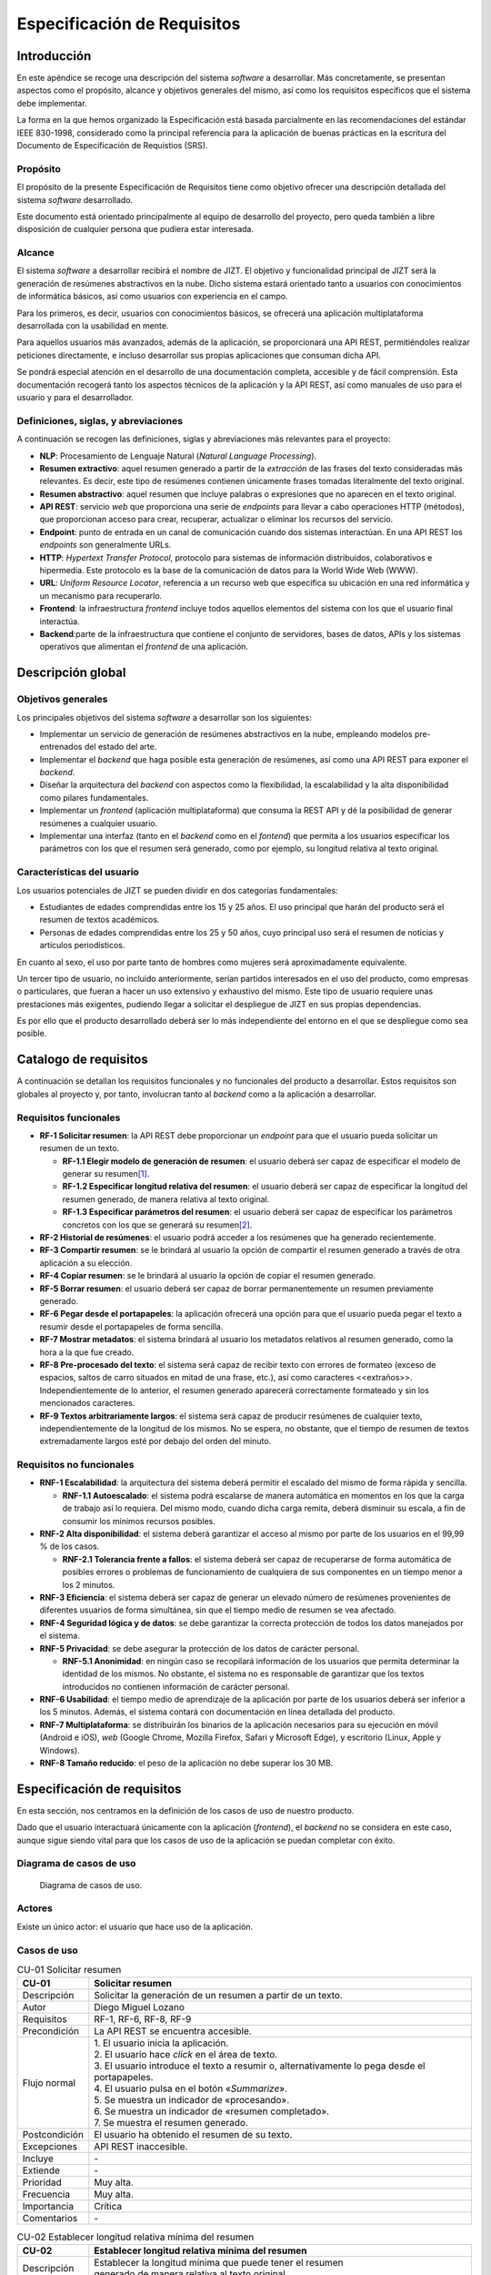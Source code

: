 ..
    Copyright (C) 2020-2021 Diego Miguel Lozano <jizt@diegomiguel.me>
    Permission is granted to copy, distribute and/or modify this document
    under the terms of the GNU Free Documentation License, Version 1.3
    or any later version published by the Free Software Foundation;
    with no Invariant Sections, no Front-Cover Texts, and no Back-Cover Texts.
    A copy of the license is included in the section entitled "GNU
    Free Documentation License".

.. _apendix:requisitos:

============================
Especificación de Requisitos
============================

Introducción
============

En este apéndice se recoge una descripción del sistema *software* a
desarrollar. Más concretamente, se presentan aspectos como el propósito,
alcance y objetivos generales del mismo, así como los requisitos
específicos que el sistema debe implementar.

La forma en la que hemos organizado la Especificación está basada
parcialmente en las recomendaciones del estándar IEEE 830-1998,
considerado como la principal referencia para la aplicación de buenas
prácticas en la escritura del Documento de Especificación de Requistios
(SRS).

Propósito
---------

El propósito de la presente Especificación de Requisitos tiene como
objetivo ofrecer una descripción detallada del sistema *software*
desarrollado.

Este documento está orientado principalmente al equipo de desarrollo del
proyecto, pero queda también a libre disposición de cualquier persona
que pudiera estar interesada.

Alcance
-------

El sistema *software* a desarrollar recibirá el nombre de JIZT. El
objetivo y funcionalidad principal de JIZT será la generación de
resúmenes abstractivos en la nube. Dicho sistema estará orientado tanto
a usuarios con conocimientos de informática básicos, así como usuarios
con experiencia en el campo.

Para los primeros, es decir, usuarios con conocimientos básicos, se
ofrecerá una aplicación multiplataforma desarrollada con la usabilidad
en mente.

Para aquellos usuarios más avanzados, además de la aplicación, se
proporcionará una API REST, permitiéndoles realizar peticiones
directamente, e incluso desarrollar sus propias aplicaciones que
consuman dicha API.

Se pondrá especial atención en el desarrollo de una documentación
completa, accesible y de fácil comprensión. Esta documentación recogerá
tanto los aspectos técnicos de la aplicación y la API REST, así como
manuales de uso para el usuario y para el desarrollador.

Definiciones, siglas, y abreviaciones
-------------------------------------

A continuación se recogen las definiciones, siglas y abreviaciones más
relevantes para el proyecto:

-  **NLP**: Procesamiento de Lenguaje Natural (*Natural Language
   Processing*).

-  **Resumen extractivo**: aquel resumen generado a partir de la
   *extracción* de las frases del texto consideradas más relevantes. Es
   decir, este tipo de resúmenes contienen únicamente frases tomadas
   literalmente del texto original.

-  **Resumen abstractivo**: aquel resumen que incluye palabras o
   expresiones que no aparecen en el texto original.

-  **API REST**: servicio *web* que proporciona una serie de *endpoints*
   para llevar a cabo operaciones HTTP (métodos), que proporcionan
   acceso para crear, recuperar, actualizar o eliminar los recursos del
   servicio.

-  **Endpoint**: punto de entrada en un canal de comunicación cuando dos
   sistemas interactúan. En una API REST los *endpoints* son
   generalmente URLs.

-  **HTTP**: *Hypertext Transfer Protocol*, protocolo para sistemas de
   información distribuidos, colaborativos e hipermedia. Este protocolo
   es la base de la comunicación de datos para la World Wide Web (WWW).

-  **URL**: *Uniform Resource Locator*, referencia a un recurso web que
   especifica su ubicación en una red informática y un mecanismo para
   recuperarlo.

-  **Frontend**: la infraestructura *frontend* incluye todos aquellos
   elementos del sistema con los que el usuario final interactúa.

-  **Backend**:parte de la infraestructura que contiene el conjunto de
   servidores, bases de datos, APIs y los sistemas operativos que
   alimentan el *frontend* de una aplicación.

Descripción global
==================

Objetivos generales
-------------------

Los principales objetivos del sistema *software* a desarrollar son los
siguientes:

-  Implementar un servicio de generación de resúmenes abstractivos en la
   nube, empleando modelos pre-entrenados del estado del arte.

-  Implementar el *backend* que haga posible esta generación de
   resúmenes, así como una API REST para exponer el *backend*.

-  Diseñar la arquitectura del *backend* con aspectos como la
   flexibilidad, la escalabilidad y la alta disponibilidad como pilares
   fundamentales.

-  Implementar un *frontend* (aplicación multiplataforma) que consuma la
   REST API y dé la posibilidad de generar resúmenes a cualquier
   usuario.

-  Implementar una interfaz (tanto en el *backend* como en el *fontend*)
   que permita a los usuarios especificar los parámetros con los que el
   resumen será generado, como por ejemplo, su longitud relativa al
   texto original.

Características del usuario
---------------------------

Los usuarios potenciales de JIZT se pueden dividir en dos categorías
fundamentales:

-  Estudiantes de edades comprendidas entre los 15 y 25 años. El uso
   principal que harán del producto será el resumen de textos
   académicos.

-  Personas de edades comprendidas entre los 25 y 50 años, cuyo
   principal uso será el resumen de noticias y artículos periodísticos.

En cuanto al sexo, el uso por parte tanto de hombres como mujeres será
aproximadamente equivalente.

Un tercer tipo de usuario, no incluido anteriormente, serían partidos
interesados en el uso del producto, como empresas o particulares, que
fueran a hacer un uso extensivo y exhaustivo del mismo. Este tipo de
usuario requiere unas prestaciones más exigentes, pudiendo llegar a
solicitar el despliegue de JIZT en sus propias dependencias.

Es por ello que el producto desarrollado deberá ser lo más independiente
del entorno en el que se despliegue como sea posible.

Catalogo de requisitos
======================

A continuación se detallan los requisitos funcionales y no funcionales
del producto a desarrollar. Estos requisitos son globales al proyecto y,
por tanto, involucran tanto al *backend* como a la aplicación a
desarrollar.

Requisitos funcionales
----------------------

-  **RF-1 Solicitar resumen**: la API REST debe proporcionar un
   *endpoint* para que el usuario pueda solicitar un resumen de un
   texto.

   -  **RF-1.1 Elegir modelo de generación de resumen**: el usuario
      deberá ser capaz de especificar el modelo de generar su
      resumen\ [1]_.

   -  **RF-1.2 Especificar longitud relativa del resumen**: el usuario
      deberá ser capaz de especificar la longitud del resumen generado,
      de manera relativa al texto original.

   -  **RF-1.3 Especificar parámetros del resumen**: el usuario deberá
      ser capaz de especificar los parámetros concretos con los que se
      generará su resumen\ [2]_.

-  **RF-2 Historial de resúmenes**: el usuario podrá acceder a los
   resúmenes que ha generado recientemente.

-  **RF-3 Compartir resumen**: se le brindará al usuario la opción de
   compartir el resumen generado a través de otra aplicación a su
   elección.

-  **RF-4 Copiar resumen**: se le brindará al usuario la opción de
   copiar el resumen generado.

-  **RF-5 Borrar resumen**: el usuario deberá ser capaz de borrar
   permanentemente un resumen previamente generado.

-  **RF-6 Pegar desde el portapapeles**: la aplicación ofrecerá una
   opción para que el usuario pueda pegar el texto a resumir desde el
   portapapeles de forma sencilla.

-  **RF-7 Mostrar metadatos**: el sistema brindará al usuario los
   metadatos relativos al resumen generado, como la hora a la que fue
   creado.

-  **RF-8 Pre-procesado del texto**: el sistema será capaz de recibir
   texto con errores de formateo (exceso de espacios, saltos de carro
   situados en mitad de una frase, etc.), así como caracteres
   <<extraños>>. Independientemente de lo anterior, el resumen generado
   aparecerá correctamente formateado y sin los mencionados caracteres.

-  **RF-9 Textos arbitrariamente largos**: el sistema será capaz de
   producir resúmenes de cualquier texto, independientemente de la
   longitud de los mismos. No se espera, no obstante, que el tiempo de
   resumen de textos extremadamente largos esté por debajo del orden del
   minuto.

Requisitos no funcionales
-------------------------

-  **RNF-1 Escalabilidad**: la arquitectura del sistema deberá permitir
   el escalado del mismo de forma rápida y sencilla.

   -  **RNF-1.1 Autoescalado**: el sistema podrá escalarse de manera
      automática en momentos en los que la carga de trabajo así lo
      requiera. Del mismo modo, cuando dicha carga remita, deberá
      disminuir su escala, a fin de consumir los mínimos recursos
      posibles.

-  **RNF-2 Alta disponibilidad**: el sistema deberá garantizar el acceso
   al mismo por parte de los usuarios en el 99,99 % de los casos.

   -  **RNF-2.1 Tolerancia frente a fallos**: el sistema deberá ser
      capaz de recuperarse de forma automática de posibles errores o
      problemas de funcionamiento de cualquiera de sus componentes en un
      tiempo menor a los 2 minutos.

-  **RNF-3 Eficiencia**: el sistema deberá ser capaz de generar un
   elevado número de resúmenes provenientes de diferentes usuarios de
   forma simultánea, sin que el tiempo medio de resumen se vea afectado.

-  **RNF-4 Seguridad lógica y de datos**: se debe garantizar la correcta
   protección de todos los datos manejados por el sistema.

-  **RNF-5 Privacidad**: se debe asegurar la protección de los datos de
   carácter personal.

   -  **RNF-5.1 Anonimidad**: en ningún caso se recopilará información
      de los usuarios que permita determinar la identidad de los mismos.
      No obstante, el sistema no es responsable de garantizar que los
      textos introducidos no contienen información de carácter personal.

-  **RNF-6 Usabilidad**: el tiempo medio de aprendizaje de la aplicación
   por parte de los usuarios deberá ser inferior a los 5 minutos.
   Además, el sistema contará con documentación en línea detallada del
   producto.

-  **RNF-7 Multiplataforma**: se distribuirán los binarios de la
   aplicación necesarios para su ejecución en móvil (Android e iOS),
   *web* (Google Chrome, Mozilla Firefox, Safari y Microsoft Edge), y
   escritorio (Linux, Apple y Windows).

-  **RNF-8 Tamaño reducido**: el peso de la aplicación no debe superar
   los 30 MB.

Especificación de requisitos
============================

En esta sección, nos centramos en la definición de los casos de uso de
nuestro producto.

Dado que el usuario interactuará únicamente con la aplicación
(*frontend*), el *backend* no se considera en este caso, aunque sigue
siendo vital para que los casos de uso de la aplicación se puedan
completar con éxito.

Diagrama de casos de uso
------------------------

.. figure:: ../_static/images/memoria_y_anexos/use-case-diagram.png
   :alt: Diagrama de casos de uso.
   :name: flutter-widgets-2

   Diagrama de casos de uso.

Actores
-------

Existe un único actor: el usuario que hace uso de la aplicación.

Casos de uso
------------

.. table:: CU-01 Solicitar resumen

   +---------------+-------------------------------------------------------------------------------------------------+
   | **CU-01**     | **Solicitar resumen**                                                                           |
   +===============+=================================================================================================+
   | Descripción   | Solicitar la generación de un resumen a partir de un texto.                                     |
   +---------------+-------------------------------------------------------------------------------------------------+
   | Autor         | Diego Miguel Lozano                                                                             |
   +---------------+-------------------------------------------------------------------------------------------------+
   | Requisitos    | RF-1, RF-6, RF-8, RF-9                                                                          |
   +---------------+-------------------------------------------------------------------------------------------------+
   | Precondición  | La API REST se encuentra accesible.                                                             |
   +---------------+-------------------------------------------------------------------------------------------------+
   | Flujo normal  | | 1. El usuario inicia la aplicación.                                                           |
   |               | | 2. El usuario hace *click* en el área de texto.                                               |
   |               | | 3. El usuario introduce el texto a resumir o, alternativamente lo pega desde el portapapeles. |
   |               | | 4. El usuario pulsa en el botón «*Summarize*».                                                |
   |               | | 5. Se muestra un indicador de «procesando».                                                   |
   |               | | 6. Se muestra un indicador de «resumen completado».                                           |
   |               | | 7. Se muestra el resumen generado.                                                            |
   +---------------+-------------------------------------------------------------------------------------------------+
   | Postcondición | El usuario ha obtenido el resumen de su texto.                                                  |
   +---------------+-------------------------------------------------------------------------------------------------+
   | Excepciones   | API REST inaccesible.                                                                           |
   +---------------+-------------------------------------------------------------------------------------------------+
   | Incluye       | \-                                                                                              |
   +---------------+-------------------------------------------------------------------------------------------------+
   | Extiende      | \-                                                                                              |
   +---------------+-------------------------------------------------------------------------------------------------+
   | Prioridad     | Muy alta.                                                                                       |
   +---------------+-------------------------------------------------------------------------------------------------+
   | Frecuencia    | Muy alta.                                                                                       |
   +---------------+-------------------------------------------------------------------------------------------------+
   | Importancia   | Crítica                                                                                         |
   +---------------+-------------------------------------------------------------------------------------------------+
   | Comentarios   | \-                                                                                              |
   +---------------+-------------------------------------------------------------------------------------------------+

.. table:: CU-02 Establecer longitud relativa mínima del resumen

   +---------------+------------------------------------------------------------------------------------------------------------------+
   | **CU-02**     | **Establecer longitud relativa mínima del resumen**                                                              |
   +===============+==================================================================================================================+
   | Descripción   | | Establecer la longitud mínima que puede tener el resumen                                                       |
   |               | | generado de manera relativa al texto original.                                                                 |
   +---------------+------------------------------------------------------------------------------------------------------------------+
   | Autor         | Diego Miguel Lozano                                                                                              |
   +---------------+------------------------------------------------------------------------------------------------------------------+
   | Requisitos    | RF-1.2                                                                                                           |
   +---------------+------------------------------------------------------------------------------------------------------------------+
   | Precondición  | \-                                                                                                               |
   +---------------+------------------------------------------------------------------------------------------------------------------+
   | Flujo normal  | | 1. El usuario pulsa sobre el cuadro de texto en la pantalla principal.                                         |
   |               | | 2. El usuario ajusta la longitud mínima a través del *slider* que aparece en la parte inferior de la pantalla. |
   +---------------+------------------------------------------------------------------------------------------------------------------+
   | Postcondición | Se ha establecido la longitud mínima.                                                                            |
   +---------------+------------------------------------------------------------------------------------------------------------------+
   | Excepciones   | \-                                                                                                               |
   +---------------+------------------------------------------------------------------------------------------------------------------+
   | Incluye       | \-                                                                                                               |
   +---------------+------------------------------------------------------------------------------------------------------------------+
   | Extiende      | \-                                                                                                               |
   +---------------+------------------------------------------------------------------------------------------------------------------+
   | Prioridad     | Alta.                                                                                                            |
   +---------------+------------------------------------------------------------------------------------------------------------------+
   | Frecuencia    | Alta.                                                                                                            |
   +---------------+------------------------------------------------------------------------------------------------------------------+
   | Importancia   | Alta.                                                                                                            |
   +---------------+------------------------------------------------------------------------------------------------------------------+
   | Comentarios   | \-                                                                                                               |
   +---------------+------------------------------------------------------------------------------------------------------------------+

.. table:: CU-03 Establecer longitud relativa máxima del resumen

   +---------------+------------------------------------------------------------------------------------------------------------------+
   | **CU-03**     | **Establecer longitud relativa máxima del resumen**                                                              |
   +===============+==================================================================================================================+
   | Descripción   | | Establecer la longitud máxima que puede tener el resumen                                                       |
   |               | | generado de manera relativa al texto original.                                                                 |
   +---------------+------------------------------------------------------------------------------------------------------------------+
   | Autor         | Diego Miguel Lozano                                                                                              |
   +---------------+------------------------------------------------------------------------------------------------------------------+
   | Requisitos    | RF-1.2                                                                                                           |
   +---------------+------------------------------------------------------------------------------------------------------------------+
   | Precondición  | \-                                                                                                               |
   +---------------+------------------------------------------------------------------------------------------------------------------+
   | Flujo normal  | | 1. El usuario pulsa sobre el cuadro de texto en la pantalla principal.                                         |
   |               | | 2. El usuario ajusta la longitud máxima a través del *slider* que aparece en la parte inferior de la pantalla. |
   +---------------+------------------------------------------------------------------------------------------------------------------+
   | Postcondición | Se ha establecido la longitud máxima.                                                                            |
   +---------------+------------------------------------------------------------------------------------------------------------------+
   | Excepciones   | \-                                                                                                               |
   +---------------+------------------------------------------------------------------------------------------------------------------+
   | Incluye       | \-                                                                                                               |
   +---------------+------------------------------------------------------------------------------------------------------------------+
   | Extiende      | \-                                                                                                               |
   +---------------+------------------------------------------------------------------------------------------------------------------+
   | Prioridad     | Alta.                                                                                                            |
   +---------------+------------------------------------------------------------------------------------------------------------------+
   | Frecuencia    | Alta.                                                                                                            |
   +---------------+------------------------------------------------------------------------------------------------------------------+
   | Importancia   | Alta.                                                                                                            |
   +---------------+------------------------------------------------------------------------------------------------------------------+
   | Comentarios   | \-                                                                                                               |
   +---------------+------------------------------------------------------------------------------------------------------------------+

.. table:: CU-04 Consultar historial de resúmenes

   +---------------+----------------------------------------------------------------------+
   | **CU-04**     | **Consultar historial de resúmenes**                                 |
   +===============+======================================================================+
   | Descripción   | Visualizar la lista de resúmenes generados previamente.              |
   +---------------+----------------------------------------------------------------------+
   | Autor         | Diego Miguel Lozano                                                  |
   +---------------+----------------------------------------------------------------------+
   | Requisitos    | RF-2, RF-3, RF-4, RF-5, RF-7                                         |
   +---------------+----------------------------------------------------------------------+
   | Precondición  | Haber generado al menos un resumen previamente.                      |
   +---------------+----------------------------------------------------------------------+
   | Flujo normal  | | 1. El usuario pulsa en «*See all*» en la pantalla principal.       |
   |               | | 2. Se muestra la lista de resúmenes previos.                       |
   +---------------+----------------------------------------------------------------------+
   | Postcondición | Se visualizan los resúmenes generados.                               |
   +---------------+----------------------------------------------------------------------+
   | Excepciones   | \-                                                                   |
   +---------------+----------------------------------------------------------------------+
   | Incluye       | \-                                                                   |
   +---------------+----------------------------------------------------------------------+
   | Extiende      | CU-07                                                                |
   +---------------+----------------------------------------------------------------------+
   | Prioridad     | Alta.                                                                |
   +---------------+----------------------------------------------------------------------+
   | Frecuencia    | Alta.                                                                |
   +---------------+----------------------------------------------------------------------+
   | Importancia   | Alta.                                                                |
   +---------------+----------------------------------------------------------------------+
   | Comentarios   | Si aún no se ha generado ningún resumen, la lista se mostrará vacía. |
   +---------------+----------------------------------------------------------------------+

.. table:: CU-05 Consultar resumen

   +---------------+-------------------------------------------------------------------------------------------+
   | **CU-05**     | **Consultar resumen**                                                                     |
   +===============+===========================================================================================+
   | Descripción   | Consultar un resumen generado previamente.                                                |
   +---------------+-------------------------------------------------------------------------------------------+
   | Autor         | Diego Miguel Lozano                                                                       |
   +---------------+-------------------------------------------------------------------------------------------+
   | Requisitos    | RF-2                                                                                      |
   +---------------+-------------------------------------------------------------------------------------------+
   | Precondición  | Haber generado al menos un resumen previamente.                                           |
   +---------------+-------------------------------------------------------------------------------------------+
   | Flujo normal  | | Flujo 1:                                                                                |
   |               | | 1. El usuario pulsa en uno de los resúmenes que aperecen en el inferior de la pantalla. |
   |               | | 2. Se muestra la lista de resúmenes previos.                                            |
   |               | | Flujo 2 (alternativa):                                                                  |
   |               | | 1. El usuario pulsa en «*See all*» en la pantalla prinpal.                              |
   |               | | 2. Se muestra la lista de resúmenes previos.                                            |
   |               | | 3. El usuario pulsa en uno de los resúmenes.                                            |
   |               |                                                                                           |
   +---------------+-------------------------------------------------------------------------------------------+
   | Postcondición | Se ha mostrado el resumen seleccionado.                                                   |
   +---------------+-------------------------------------------------------------------------------------------+
   | Excepciones   | \-                                                                                        |
   +---------------+-------------------------------------------------------------------------------------------+
   | Incluye       | \-                                                                                        |
   +---------------+-------------------------------------------------------------------------------------------+
   | Extiende      | CU-06                                                                                     |
   +---------------+-------------------------------------------------------------------------------------------+
   | Prioridad     | Muy alta.                                                                                 |
   +---------------+-------------------------------------------------------------------------------------------+
   | Frecuencia    | Alta.                                                                                     |
   +---------------+-------------------------------------------------------------------------------------------+
   | Importancia   | Crítica.                                                                                  |
   +---------------+-------------------------------------------------------------------------------------------+
   | Comentarios   | \-                                                                                        |
   +---------------+-------------------------------------------------------------------------------------------+

.. table:: CU-06 Ver texto original

   +---------------+------------------------------------------------------------------+
   | **CU-06**     | **Ver texto original**                                           |
   +===============+==================================================================+
   | Descripción   | Visualizar el texto a partir del cual se ha generado un resumen. |
   +---------------+------------------------------------------------------------------+
   | Autor         | Diego Miguel Lozano                                              |
   +---------------+------------------------------------------------------------------+
   | Requisitos    | RF-2, RF-7                                                       |
   +---------------+------------------------------------------------------------------+
   | Precondición  | Haber generado un resumen.                                       |
   +---------------+------------------------------------------------------------------+
   | Flujo normal  | | 1. El usuario pulsa en «Original».                             |
   +---------------+------------------------------------------------------------------+
   | Postcondición | Se ha mostrado el texto original.                                |
   +---------------+------------------------------------------------------------------+
   | Excepciones   | \-                                                               |
   +---------------+------------------------------------------------------------------+
   | Incluye       | \-                                                               |
   +---------------+------------------------------------------------------------------+
   | Extiende      | CU-07                                                            |
   +---------------+------------------------------------------------------------------+
   | Prioridad     | Alta.                                                            |
   +---------------+------------------------------------------------------------------+
   | Frecuencia    | Alta.                                                            |
   +---------------+------------------------------------------------------------------+
   | Importancia   | Crítica.                                                         |
   +---------------+------------------------------------------------------------------+
   | Comentarios   | \-                                                               |
   +---------------+------------------------------------------------------------------+

.. table:: CU-07 Compartir el resumen

   +---------------+----------------------------------------------------------------------------------------+
   | **CU-07**     | **Compartir el resumen**                                                               |
   +===============+========================================================================================+
   | Descripción   | Compartir el resumen generado a través de otra aplicación.                             |
   +---------------+----------------------------------------------------------------------------------------+
   | Autor         | Diego Miguel Lozano                                                                    |
   +---------------+----------------------------------------------------------------------------------------+
   | Requisitos    | RF-3                                                                                   |
   +---------------+----------------------------------------------------------------------------------------+
   | Precondición  | Haber generado un resumen.                                                             |
   +---------------+----------------------------------------------------------------------------------------+
   | Flujo normal  | | 1. El usuario pulsa en el icono de compartir.                                        |
   |               | | 2. Se muestra una lista de aplicaciones.                                             |
   |               | | 3. El usuario pulsa en la aplicación a través de la cualquiere compartir el resumen. |
   +---------------+----------------------------------------------------------------------------------------+
   | Postcondición | Se ha compartido el resumen.                                                           |
   +---------------+----------------------------------------------------------------------------------------+
   | Excepciones   | \-                                                                                     |
   +---------------+----------------------------------------------------------------------------------------+
   | Incluye       | \-                                                                                     |
   +---------------+----------------------------------------------------------------------------------------+
   | Extiende      | CU-07                                                                                  |
   +---------------+----------------------------------------------------------------------------------------+
   | Prioridad     | Media.                                                                                 |
   +---------------+----------------------------------------------------------------------------------------+
   | Frecuencia    | Media.                                                                                 |
   +---------------+----------------------------------------------------------------------------------------+
   | Importancia   | Media.                                                                                 |
   +---------------+----------------------------------------------------------------------------------------+
   | Comentarios   | \-                                                                                     |
   +---------------+----------------------------------------------------------------------------------------+

.. table:: CU-08 Borrar el resumen

   +---------------+----------------------------------------------------------------------------+
   | **CU-08**     | **Borrar el resumen**                                                      |
   +===============+============================================================================+
   | Descripción   | Compartir el resumen generado a través de otra aplicación.                 |
   +---------------+----------------------------------------------------------------------------+
   | Autor         | Diego Miguel Lozano                                                        |
   +---------------+----------------------------------------------------------------------------+
   | Requisitos    | RF-5                                                                       |
   +---------------+----------------------------------------------------------------------------+
   | Precondición  | Haber generado un resumen.                                                 |
   +---------------+----------------------------------------------------------------------------+
   | Flujo normal  | | 1. El usuario pulsa en el icono de borrar.                               |
   |               | | 2. Se elimina el resumen y la aplicación vuelve a la pantalla principal. |
   +---------------+----------------------------------------------------------------------------+
   | Postcondición | Se ha borrado el resumen.                                                  |
   +---------------+----------------------------------------------------------------------------+
   | Excepciones   | \-                                                                         |
   +---------------+----------------------------------------------------------------------------+
   | Incluye       | \-                                                                         |
   +---------------+----------------------------------------------------------------------------+
   | Extiende      | CU-07                                                                      |
   +---------------+----------------------------------------------------------------------------+
   | Prioridad     | Media.                                                                     |
   +---------------+----------------------------------------------------------------------------+
   | Frecuencia    | Media.                                                                     |
   +---------------+----------------------------------------------------------------------------+
   | Importancia   | Media.                                                                     |
   +---------------+----------------------------------------------------------------------------+
   | Comentarios   | \-                                                                         |
   +---------------+----------------------------------------------------------------------------+

.. [1]
   Este requisito solo se ha implementado en el *backend*. En la
   aplicación decidimos no incluirlo dado que por el momento solo
   hacemos uso de un modelo.

.. [2]
   Este requisito solo se ha implementado en el *backend*. En la
   aplicación se añadirá en futuras iteraciones, al considerarse no
   prioritario, dado que se trata de opciones avanzadas.
